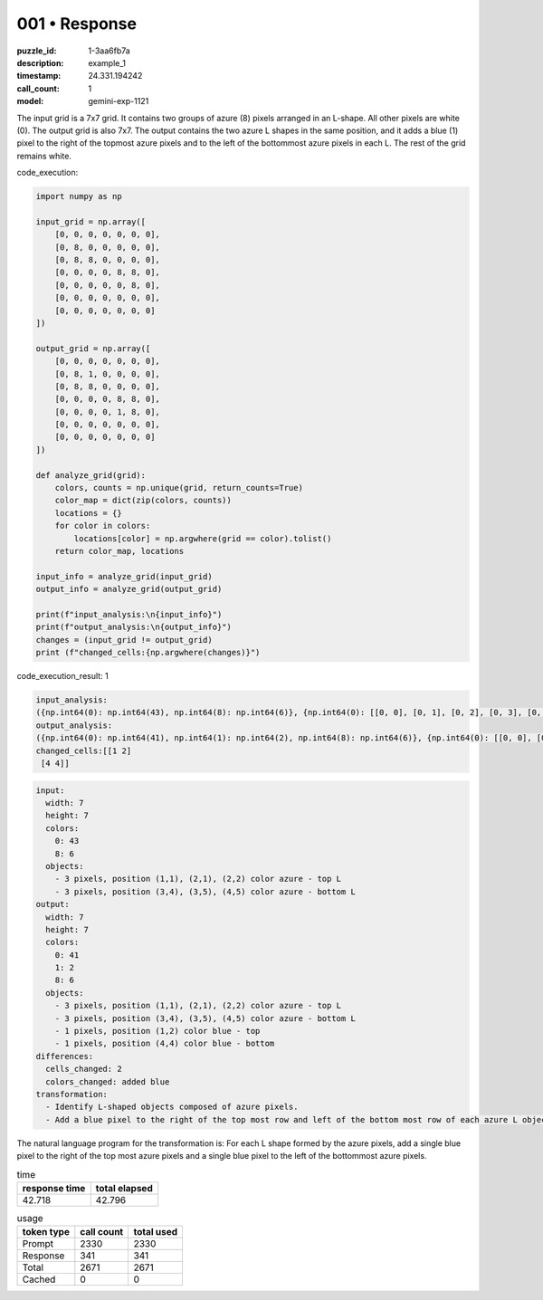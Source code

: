 001 • Response
==============

:puzzle_id: 1-3aa6fb7a
:description: example_1
:timestamp: 24.331.194242
:call_count: 1

:model: gemini-exp-1121






The input grid is a 7x7 grid. It contains two groups of azure (8) pixels arranged in an L-shape. All other pixels are white (0). The output grid is also 7x7. The output contains the two azure L shapes in the same position, and it adds a blue (1) pixel to the right of the topmost azure pixels and to the left of the bottommost azure pixels in each L. The rest of the grid remains white.






code_execution:






.. code-block:: python


   import numpy as np

   input_grid = np.array([
       [0, 0, 0, 0, 0, 0, 0],
       [0, 8, 0, 0, 0, 0, 0],
       [0, 8, 8, 0, 0, 0, 0],
       [0, 0, 0, 0, 8, 8, 0],
       [0, 0, 0, 0, 0, 8, 0],
       [0, 0, 0, 0, 0, 0, 0],
       [0, 0, 0, 0, 0, 0, 0]
   ])

   output_grid = np.array([
       [0, 0, 0, 0, 0, 0, 0],
       [0, 8, 1, 0, 0, 0, 0],
       [0, 8, 8, 0, 0, 0, 0],
       [0, 0, 0, 0, 8, 8, 0],
       [0, 0, 0, 0, 1, 8, 0],
       [0, 0, 0, 0, 0, 0, 0],
       [0, 0, 0, 0, 0, 0, 0]
   ])

   def analyze_grid(grid):
       colors, counts = np.unique(grid, return_counts=True)
       color_map = dict(zip(colors, counts))
       locations = {}
       for color in colors:
           locations[color] = np.argwhere(grid == color).tolist()
       return color_map, locations

   input_info = analyze_grid(input_grid)
   output_info = analyze_grid(output_grid)

   print(f"input_analysis:\n{input_info}")
   print(f"output_analysis:\n{output_info}")
   changes = (input_grid != output_grid)
   print (f"changed_cells:{np.argwhere(changes)}")






code_execution_result: 1






.. code-block::

   input_analysis:
   ({np.int64(0): np.int64(43), np.int64(8): np.int64(6)}, {np.int64(0): [[0, 0], [0, 1], [0, 2], [0, 3], [0, 4], [0, 5], [0, 6], [1, 0], [1, 2], [1, 3], [1, 4], [1, 5], [1, 6], [2, 0], [2, 3], [2, 4], [2, 5], [2, 6], [3, 0], [3, 1], [3, 2], [3, 3], [3, 6], [4, 0], [4, 1], [4, 2], [4, 3], [4, 4], [4, 6], [5, 0], [5, 1], [5, 2], [5, 3], [5, 4], [5, 5], [5, 6], [6, 0], [6, 1], [6, 2], [6, 3], [6, 4], [6, 5], [6, 6]], np.int64(8): [[1, 1], [2, 1], [2, 2], [3, 4], [3, 5], [4, 5]]})
   output_analysis:
   ({np.int64(0): np.int64(41), np.int64(1): np.int64(2), np.int64(8): np.int64(6)}, {np.int64(0): [[0, 0], [0, 1], [0, 2], [0, 3], [0, 4], [0, 5], [0, 6], [1, 0], [1, 3], [1, 4], [1, 5], [1, 6], [2, 0], [2, 3], [2, 4], [2, 5], [2, 6], [3, 0], [3, 1], [3, 2], [3, 3], [3, 6], [4, 0], [4, 1], [4, 2], [4, 3], [4, 6], [5, 0], [5, 1], [5, 2], [5, 3], [5, 4], [5, 5], [5, 6], [6, 0], [6, 1], [6, 2], [6, 3], [6, 4], [6, 5], [6, 6]], np.int64(1): [[1, 2], [4, 4]], np.int64(8): [[1, 1], [2, 1], [2, 2], [3, 4], [3, 5], [4, 5]]})
   changed_cells:[[1 2]
    [4 4]]






.. code-block:: yaml

   input:
     width: 7
     height: 7
     colors:
       0: 43
       8: 6
     objects:
       - 3 pixels, position (1,1), (2,1), (2,2) color azure - top L
       - 3 pixels, position (3,4), (3,5), (4,5) color azure - bottom L
   output:
     width: 7
     height: 7
     colors:
       0: 41
       1: 2
       8: 6
     objects:
       - 3 pixels, position (1,1), (2,1), (2,2) color azure - top L
       - 3 pixels, position (3,4), (3,5), (4,5) color azure - bottom L
       - 1 pixels, position (1,2) color blue - top
       - 1 pixels, position (4,4) color blue - bottom
   differences:
     cells_changed: 2
     colors_changed: added blue
   transformation:
     - Identify L-shaped objects composed of azure pixels.
     - Add a blue pixel to the right of the top most row and left of the bottom most row of each azure L object.

The natural language program for the transformation is: For each L shape formed by the azure pixels, add a single blue pixel to the right of the top most azure pixels and a single blue pixel to the left of the bottommost azure pixels.






.. list-table:: time
   :header-rows: 1

   * - response time
     - total elapsed
   * - 42.718 
     - 42.796 



.. list-table:: usage
   :header-rows: 1

   * - token type
     - call count
     - total used

   * - Prompt 
     - 2330 
     - 2330 

   * - Response 
     - 341 
     - 341 

   * - Total 
     - 2671 
     - 2671 

   * - Cached 
     - 0 
     - 0 



.. seealso::

   - :doc:`001-history`
   - :doc:`001-response`
